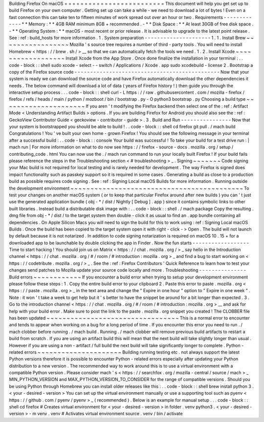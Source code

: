 Building
Firefox
On
macOS
=
=
=
=
=
=
=
=
=
=
=
=
=
=
=
=
=
=
=
=
=
=
=
=
=
This
document
will
help
you
get
set
up
to
build
Firefox
on
your
own
computer
.
Getting
set
up
can
take
a
while
-
we
need
to
download
a
lot
of
bytes
!
Even
on
a
fast
connection
this
can
take
ten
to
fifteen
minutes
of
work
spread
out
over
an
hour
or
two
.
Requirements
-
-
-
-
-
-
-
-
-
-
-
-
-
*
*
Memory
:
*
*
4GB
RAM
minimum
8GB
+
recommended
.
-
*
*
Disk
Space
:
*
*
At
least
30GB
of
free
disk
space
.
-
*
*
Operating
System
:
*
*
macOS
-
most
recent
or
prior
release
.
It
is
advisable
to
upgrade
to
the
latest
point
release
.
See
:
ref
:
build_hosts
for
more
information
.
1
.
System
preparation
-
-
-
-
-
-
-
-
-
-
-
-
-
-
-
-
-
-
-
-
-
1
.
1
.
Install
Brew
~
~
~
~
~
~
~
~
~
~
~
~
~
~
~
~
~
Mozilla
'
s
source
tree
requires
a
number
of
third
-
party
tools
.
You
will
need
to
install
Homebrew
<
https
:
/
/
brew
.
sh
/
>
__
so
that
we
can
automatically
fetch
the
tools
we
need
.
1
.
2
.
Install
Xcode
~
~
~
~
~
~
~
~
~
~
~
~
~
~
~
~
~
~
Install
Xcode
from
the
App
Store
.
Once
done
finalize
the
installation
in
your
terminal
:
.
.
code
-
block
:
:
shell
sudo
xcode
-
select
-
-
switch
/
Applications
/
Xcode
.
app
sudo
xcodebuild
-
license
2
.
Bootstrap
a
copy
of
the
Firefox
source
code
-
-
-
-
-
-
-
-
-
-
-
-
-
-
-
-
-
-
-
-
-
-
-
-
-
-
-
-
-
-
-
-
-
-
-
-
-
-
-
-
-
-
-
-
-
-
Now
that
your
system
is
ready
we
can
download
the
source
code
and
have
Firefox
automatically
download
the
other
dependencies
it
needs
.
The
below
command
will
download
a
lot
of
data
(
years
of
Firefox
history
!
)
then
guide
you
through
the
interactive
setup
process
.
.
.
code
-
block
:
:
shell
curl
-
L
https
:
/
/
raw
.
githubusercontent
.
com
/
mozilla
-
firefox
/
firefox
/
refs
/
heads
/
main
/
python
/
mozboot
/
bin
/
bootstrap
.
py
-
O
python3
bootstrap
.
py
Choosing
a
build
type
~
~
~
~
~
~
~
~
~
~
~
~
~
~
~
~
~
~
~
~
~
If
you
aren
'
t
modifying
the
Firefox
backend
then
select
one
of
the
:
ref
:
Artifact
Mode
<
Understanding
Artifact
Builds
>
options
.
If
you
are
building
Firefox
for
Android
you
should
also
see
the
:
ref
:
GeckoView
Contributor
Guide
<
geckoview
-
contributor
-
guide
>
.
3
.
Build
and
Run
-
-
-
-
-
-
-
-
-
-
-
-
-
-
-
-
Now
that
your
system
is
bootstrapped
you
should
be
able
to
build
!
.
.
code
-
block
:
:
shell
cd
firefox
git
pull
.
/
mach
build
Congratulations
!
You
'
ve
built
your
own
home
-
grown
Firefox
!
You
should
see
the
following
message
in
your
terminal
after
a
successful
build
:
.
.
code
-
block
:
:
console
Your
build
was
successful
!
To
take
your
build
for
a
test
drive
run
:
|
mach
run
|
For
more
information
on
what
to
do
now
see
https
:
/
/
firefox
-
source
-
docs
.
mozilla
.
org
/
setup
/
contributing_code
.
html
You
can
now
use
the
.
/
mach
run
command
to
run
your
locally
built
Firefox
!
If
your
build
fails
please
reference
the
steps
in
the
Troubleshooting
section
<
#
troubleshooting
>
_
.
Signing
~
~
~
~
~
~
~
Code
signing
your
Mac
build
is
not
required
for
local
testing
and
is
rarely
needed
for
development
.
The
way
Firefox
is
signed
does
impact
functionality
such
as
passkey
support
so
it
is
required
in
some
cases
.
Generating
a
build
as
close
to
a
production
build
as
possible
requires
code
signing
.
See
:
ref
:
Signing
Local
macOS
Builds
for
more
information
.
Running
outside
the
development
environment
~
~
~
~
~
~
~
~
~
~
~
~
~
~
~
~
~
~
~
~
~
~
~
~
~
~
~
~
~
~
~
~
~
~
~
~
~
~
~
~
~
~
~
To
test
your
changes
on
another
macOS
system
(
or
to
keep
that
particular
Firefox
around
after
new
builds
)
you
can
'
t
just
use
the
generated
application
bundle
(
obj
-
*
/
dist
/
Nightly
[
Debug
]
.
app
)
since
it
contains
symbolic
links
to
other
built
libraries
.
Instead
build
a
distributable
disk
image
with
:
.
.
code
-
block
:
:
shell
.
/
mach
package
Copy
the
resulting
.
dmg
file
from
obj
-
*
/
dist
/
to
the
target
system
then
double
-
click
it
as
usual
to
find
an
.
app
bundle
containing
all
dependencies
.
On
Apple
Silicon
Macs
you
will
need
to
sign
the
build
for
this
to
work
using
:
ref
:
Signing
Local
macOS
Builds
.
Once
the
build
has
been
copied
to
the
target
system
open
it
with
right
-
click
-
>
Open
.
The
build
will
not
launch
by
default
because
it
is
not
notarized
.
In
addition
to
code
signing
notarization
is
required
on
macOS
10
.
15
+
for
a
downloaded
app
to
be
launchable
by
double
clicking
the
app
in
Finder
.
Now
the
fun
starts
-
-
-
-
-
-
-
-
-
-
-
-
-
-
-
-
-
-
Time
to
start
hacking
!
You
should
join
us
on
Matrix
<
https
:
/
/
chat
.
mozilla
.
org
/
>
_
say
hello
in
the
Introduction
channel
<
https
:
/
/
chat
.
mozilla
.
org
/
#
/
room
/
#
introduction
:
mozilla
.
org
>
_
and
find
a
bug
to
start
working
on
<
https
:
/
/
codetribute
.
mozilla
.
org
/
>
_
.
See
the
:
ref
:
Firefox
Contributors
'
Quick
Reference
to
learn
how
to
test
your
changes
send
patches
to
Mozilla
update
your
source
code
locally
and
more
.
Troubleshooting
-
-
-
-
-
-
-
-
-
-
-
-
-
-
-
Build
errors
~
~
~
~
~
~
~
~
~
~
~
~
If
you
encounter
a
build
error
when
trying
to
setup
your
development
environment
please
follow
these
steps
:
1
.
Copy
the
entire
build
error
to
your
clipboard
2
.
Paste
this
error
to
paste
.
mozilla
.
org
<
https
:
/
/
paste
.
mozilla
.
org
>
_
in
the
text
area
and
change
the
"
Expire
in
one
hour
"
option
to
"
Expire
in
one
week
"
.
Note
:
it
won
'
t
take
a
week
to
get
help
but
it
'
s
better
to
have
the
snippet
be
around
for
a
bit
longer
than
expected
.
3
.
Go
to
the
introduction
channel
<
https
:
/
/
chat
.
mozilla
.
org
/
#
/
room
/
#
introduction
:
mozilla
.
org
>
__
and
ask
for
help
with
your
build
error
.
Make
sure
to
post
the
link
to
the
paste
.
mozilla
.
org
snippet
you
created
!
The
CLOBBER
file
has
been
updated
~
~
~
~
~
~
~
~
~
~
~
~
~
~
~
~
~
~
~
~
~
~
~
~
~
~
~
~
~
~
~
~
~
This
is
a
normal
error
to
encounter
and
tends
to
appear
when
working
on
a
bug
for
a
long
period
of
time
.
If
you
encounter
this
error
you
need
to
run
.
/
mach
clobber
before
running
.
/
mach
build
.
Running
.
/
mach
clobber
will
remove
previous
build
artifacts
to
restart
a
build
from
scratch
.
If
you
are
using
an
artifact
build
this
will
mean
that
the
next
build
will
take
slightly
longer
than
usual
.
However
if
you
are
using
a
non
-
artifact
/
full
build
the
next
build
will
take
significantly
longer
to
complete
.
Python
-
related
errors
~
~
~
~
~
~
~
~
~
~
~
~
~
~
~
~
~
~
~
~
~
Building
running
testing
etc
.
not
always
support
the
latest
Python
versions
therefore
it
is
possible
to
encounter
Python
-
related
errors
especially
after
updating
your
Python
distribution
to
a
new
version
.
The
recommended
way
to
work
around
this
is
to
use
a
virtual
environment
with
a
compatible
Python
version
.
Please
consider
mach
'
s
<
https
:
/
/
searchfox
.
org
/
mozilla
-
central
/
source
/
mach
>
_
MIN_PYTHON_VERSION
and
MAX_PYTHON_VERSION_TO_CONSIDER
for
the
range
of
compatible
versions
.
Should
you
be
using
Python
through
Homebrew
you
can
install
older
releases
like
this
:
.
.
code
-
block
:
:
shell
brew
install
python
3
.
<
your
-
desired
-
version
>
You
can
set
up
the
virtual
environment
manually
or
use
a
supporting
tool
such
as
pyenv
<
https
:
/
/
github
.
com
/
pyenv
/
pyenv
>
_
(
recommended
)
.
Below
is
an
example
for
manual
setup
.
.
.
code
-
block
:
:
shell
cd
firefox
#
Creates
virtual
environment
for
<
your
-
desired
-
version
>
in
folder
.
venv
python3
.
<
your
-
desired
-
version
>
-
m
venv
.
venv
#
Activates
virtual
environment
source
.
venv
/
bin
/
activate
